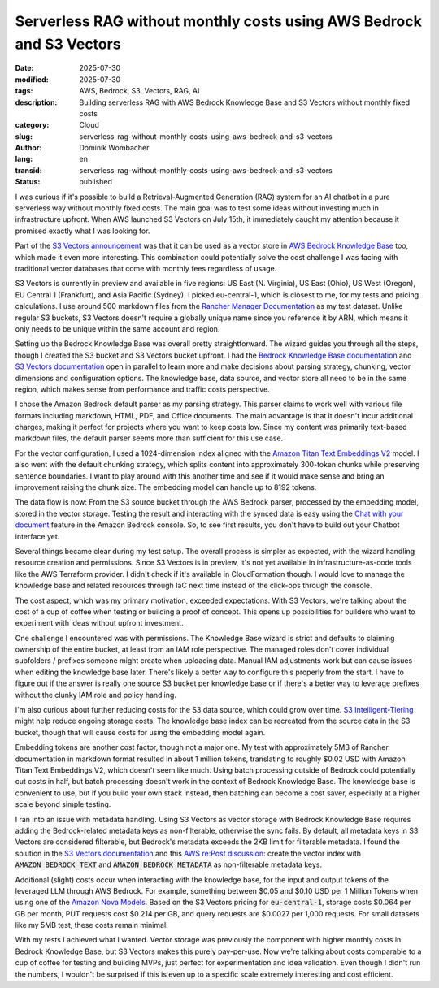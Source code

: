 .. SPDX-FileCopyrightText: 2025 Dominik Wombacher <dominik@wombacher.cc>
..
.. SPDX-License-Identifier: CC-BY-SA-4.0

Serverless RAG without monthly costs using AWS Bedrock and S3 Vectors
####################################################################

:date: 2025-07-30
:modified: 2025-07-30
:tags: AWS, Bedrock, S3, Vectors, RAG, AI
:description: Building serverless RAG with AWS Bedrock Knowledge Base and S3 Vectors without monthly fixed costs
:category: Cloud
:slug: serverless-rag-without-monthly-costs-using-aws-bedrock-and-s3-vectors
:author: Dominik Wombacher
:lang: en
:transid: serverless-rag-without-monthly-costs-using-aws-bedrock-and-s3-vectors
:status: published

I was curious if it's possible to build a Retrieval-Augmented
Generation (RAG) system for an AI chatbot in a pure serverless way without
monthly fixed costs. The main goal was to test some ideas without
investing much in infrastructure upfront. When AWS launched S3 Vectors
on July 15th, it immediately caught my attention because it promised
exactly what I was looking for.

Part of the 
`S3 Vectors announcement <https://aws.amazon.com/blogs/aws/introducing-amazon-s3-vectors-first-cloud-storage-with-native-vector-support-at-scale/>`_
was that it can be used as a vector store in
`AWS Bedrock Knowledge Base <https://docs.aws.amazon.com/bedrock/latest/userguide/knowledge-base.html>`_
too, which made it even more interesting. This combination could potentially
solve the cost challenge I was facing with traditional vector databases that
come with monthly fees regardless of usage.

S3 Vectors is currently in preview and available in five regions:
US East (N. Virginia), US East (Ohio), US West (Oregon), EU Central 1
(Frankfurt), and Asia Pacific (Sydney). I picked eu-central-1, which 
is closest to me, for my tests and pricing calculations.
I use around 500 markdown files from the
`Rancher Manager Documentation <https://github.com/rancher/rancher-docs>`_
as my test dataset. Unlike regular S3 buckets, S3 Vectors doesn't
require a globally unique name since you reference it by ARN, which
means it only needs to be unique within the same account and region.

Setting up the Bedrock Knowledge Base was overall pretty straightforward.
The wizard guides you through all the steps, though I created the S3 bucket
and S3 Vectors bucket upfront. I had the
`Bedrock Knowledge Base documentation <https://docs.aws.amazon.com/bedrock/latest/userguide/knowledge-base.html>`_
and
`S3 Vectors documentation <https://docs.aws.amazon.com/AmazonS3/latest/userguide/s3-vectors.html>`_
open in parallel to learn more and make decisions about parsing strategy, chunking,
vector dimensions and configuration options. The knowledge base, data
source, and vector store all need to be in the same region, which makes
sense from performance and traffic costs perspective.

I chose the Amazon Bedrock default parser as my parsing strategy. This
parser claims to work well with various file formats including markdown, HTML,
PDF, and Office documents. The main advantage is that it doesn't incur
additional charges, making it perfect for projects where you want to
keep costs low. Since my content was primarily text-based markdown
files, the default parser seems more than sufficient for this use case.

For the vector configuration, I used a 1024-dimension index aligned
with the
`Amazon Titan Text Embeddings V2 <https://docs.aws.amazon.com/bedrock/latest/userguide/titan-embedding-models.html>`_
model. I also went with the default chunking strategy, which splits
content into approximately 300-token chunks while preserving sentence
boundaries. I want to play around with this another time and see if it
would make sense and bring an improvement raising the chunk size. The
embedding model can handle up to 8192 tokens.

The data flow is now: From the S3 source bucket through the AWS Bedrock
parser, processed by the embedding model, stored in the
vector storage. Testing the result and interacting with the synced
data is easy using the
`Chat with your document <https://docs.aws.amazon.com/bedrock/latest/userguide/knowledge-base-chatdoc.html>`_
feature in the Amazon Bedrock console. So, to see first results,
you don't have to build out your Chatbot interface yet.

Several things became clear during my test setup. The overall
process is simpler as expected, with the wizard handling
resource creation and permissions.
Since S3 Vectors is in preview, it's not yet available in
infrastructure-as-code tools like the AWS Terraform provider. I didn't
check if it's available in CloudFormation though. I would love to
manage the knowledge base and related resources through IaC next time
instead of the click-ops through the console.

The cost aspect, which was my primary motivation, exceeded expectations.
With S3 Vectors, we're talking about the cost of a cup of coffee when
testing or building a proof of concept. This opens up possibilities for
builders who want to experiment with ideas without upfront investment.

One challenge I encountered was with permissions. The Knowledge Base
wizard is strict and defaults to claiming ownership of the entire
bucket, at least from an IAM role perspective. The managed roles don't
cover individual subfolders / prefixes someone might create when uploading data.
Manual IAM adjustments work but can cause issues when editing the
knowledge base later. There's likely a better way to configure this
properly from the start. I have to figure out if the answer is
really one source S3 bucket per knowledge base or if there's a better
way to leverage prefixes without the clunky IAM role and policy
handling.

I'm also curious about further reducing costs for the S3 data source,
which could grow over time.
`S3 Intelligent-Tiering <https://docs.aws.amazon.com/AmazonS3/latest/userguide/intelligent-tiering-overview.html>`_
might help reduce ongoing storage costs. The knowledge base index can be
recreated from the source data in the S3 bucket, though that will cause
costs for using the embedding model again.

Embedding tokens are another cost factor, though not a major one. My
test with approximately 5MB of Rancher documentation in markdown format
resulted in about 1 million tokens, translating to roughly $0.02 USD
with Amazon Titan Text Embeddings V2, which doesn't seem like much.
Using batch processing outside of Bedrock could potentially cut costs
in half, but batch processing doesn't work in the context of Bedrock
Knowledge Base. The knowledge base is convenient to use, but if you
build your own stack instead, then batching can become a cost saver,
especially at a higher scale beyond simple testing.

I ran into an issue with metadata handling. Using S3 Vectors as vector
storage with Bedrock Knowledge Base requires adding the Bedrock-related
metadata keys as non-filterable, otherwise the sync fails. By default,
all metadata keys in S3 Vectors are considered filterable, but Bedrock's
metadata exceeds the 2KB limit for filterable metadata. I found the
solution in the
`S3 Vectors documentation <https://docs.aws.amazon.com/AmazonS3/latest/userguide/s3-vectors.html>`_
and this
`AWS re:Post discussion <https://repost.aws/questions/QUWezLMjc0S8GOiaa3jOOKGQ/s3-vector-big-metadata-error>`_:
create the vector index with :code:`AMAZON_BEDROCK_TEXT` and
:code:`AMAZON_BEDROCK_METADATA` as non-filterable metadata keys.

Additional (slight) costs occur when interacting with the knowledge base,
for the input and output tokens of the leveraged LLM
through AWS Bedrock. For example, something between $0.05 and $0.10 USD
per 1 Million Tokens when using one of the
`Amazon Nova Models <https://aws.amazon.com/bedrock/pricing/>`_.
Based on the S3 Vectors pricing for :code:`eu-central-1`,
storage costs $0.064 per GB per month, PUT requests cost $0.214 per GB,
and query requests are $0.0027 per 1,000 requests. For small datasets
like my 5MB test, these costs remain minimal.

With my tests I achieved what I wanted. Vector storage
was previously the component with higher monthly costs in Bedrock
Knowledge Base, but S3 Vectors makes this purely pay-per-use. Now
we're talking about costs comparable to a cup of coffee for testing and
building MVPs, just perfect for experimentation and idea validation.
Even though I didn't run the numbers, I wouldn't be surprised if this
is even up to a specific scale extremely interesting and cost efficient.
